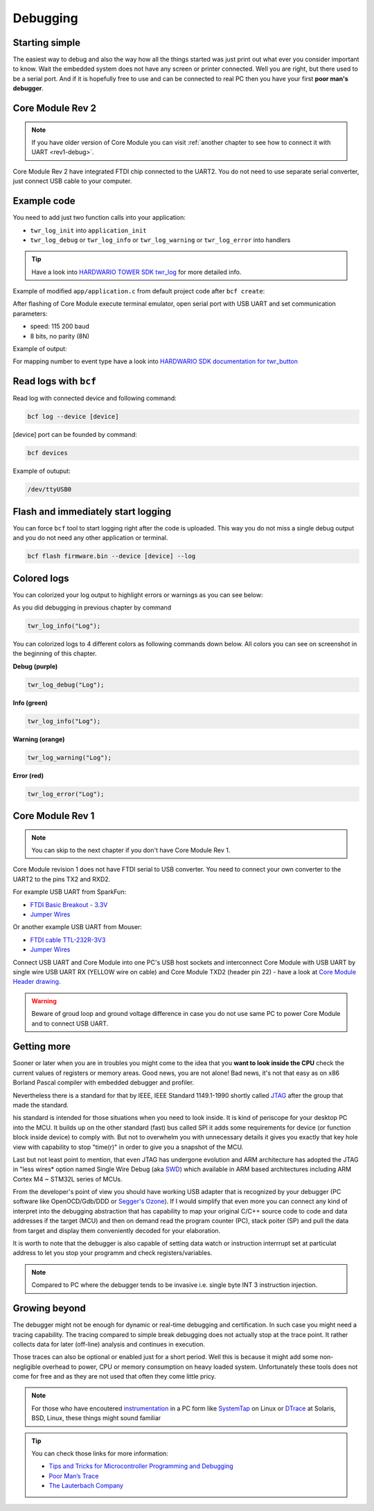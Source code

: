#########
Debugging
#########

***************
Starting simple
***************

The easiest way to debug and also the way how all the things started was just print out what ever you consider important to know.
Wait the embedded system does not have any screen or printer connected. Well you are right, but there used to be a serial port.
And if it is hopefully free to use and can be connected to real PC then you have your first **poor man's debugger**.

*****************
Core Module Rev 2
*****************

.. note::
    If you have older version of Core Module you can visit :ref:`another chapter to see how to connect it with UART <rev1-debug>`.

Core Module Rev 2 have integrated FTDI chip connected to the UART2.
You do not need to use separate serial converter, just connect USB cable to your computer.

************
Example code
************

You need to add just two function calls into your application:

- ``twr_log_init`` into ``application_init``
- ``twr_log_debug`` or ``twr_log_info`` or ``twr_log_warning`` or ``twr_log_error`` into handlers

.. tip::

    Have a look into `HARDWARIO TOWER SDK twr_log <https://sdk.hardwario.com/group__twr__log.html>`_ for more detailed info.

Example of modified ``app/application.c`` from default project code after ``bcf create``:

.. code-block:: c
    :linenos:

    #include <application.h>

    // LED instance
    twr_led_t led;

    // Button instance
    twr_button_t button;

    void button_event_handler(twr_button_t *self, twr_button_event_t event, void *event_param)
    {
        (void) self;
        (void) event_param;

        if (event == TWR_BUTTON_EVENT_PRESS)
        {
            twr_led_set_mode(&led, TWR_LED_MODE_TOGGLE);
        }
        // Logging in action
        twr_log_info("Button event handler - event: %i", event);
    }

    void application_init(void)
    {
        // Initialize logging
        twr_log_init(TWR_LOG_LEVEL_DEBUG, TWR_LOG_TIMESTAMP_ABS);

        // Initialize LED
        twr_led_init(&led, TWR_GPIO_LED, false, false);
        twr_led_set_mode(&led, TWR_LED_MODE_ON);

        // Initialize button
        twr_button_init(&button, TWR_GPIO_BUTTON, TWR_GPIO_PULL_DOWN, false);
        twr_button_set_event_handler(&button, button_event_handler, NULL);
    }

After flashing of Core Module execute terminal emulator, open serial port with USB UART and set communication parameters:

- speed: 115 200 baud
- 8 bits, no parity (8N)

Example of output:

.. code-block:: c
    :linenos:

        # 4.54 <I> Button event handler - event: 0
        # 4.84 <I> Button event handler - event: 1
        # 4.84 <I> Button event handler - event: 2
        # 10.24 <I> Button event handler - event: 0
        # 12.24 <I> Button event handler - event: 3
        # 13.64 <I> Button event handler - event: 1

For mapping number to event type have a look into `HARDWARIO SDK documentation for twr_button <https://sdk.hardwario.com/twr__button_8h_source.html#l00013>`_

**********************
Read logs with ``bcf``
**********************

Read log with connected device and following command:

.. code-block:: console

    bcf log --device [device]

[device] port can be founded by command:

.. code-block:: console

    bcf devices

Example of outuput:

.. code-block:: console

    /dev/ttyUSB0

***********************************
Flash and immediately start logging
***********************************

You can force ``bcf`` tool to start logging right after the code is uploaded.
This way you do not miss a single debug output and you do not need any other application or terminal.

.. code-block:: console

    bcf flash firmware.bin --device [device] --log

************
Colored logs
************

You can colorized your log output to highlight errors or warnings as you can see below:


As you did debugging in previous chapter by command

.. code-block:: console

    twr_log_info("Log");

You can colorized logs to 4 different colors as following commands down below. All colors you can see on screenshot in the beginning of this chapter.

**Debug (purple)**

.. code-block:: console

    twr_log_debug("Log");

**Info (green)**

.. code-block:: console

    twr_log_info("Log");

**Warning (orange)**

.. code-block:: console

    twr_log_warning("Log");

**Error (red)**

.. code-block:: console

    twr_log_error("Log");

.. _rev1-debug:

*****************
Core Module Rev 1
*****************

.. note::
    You can skip to the next chapter if you don't have Core Module Rev 1.

Core Module revision 1 does not have FTDI serial to USB converter.
You need to connect your own converter to the UART2 to the pins TX2 and RXD2.

For example USB UART from SparkFun:

- `FTDI Basic Breakout - 3.3V <https://www.sparkfun.com/products/9873>`_
- `Jumper Wires <https://www.sparkfun.com/products/11709>`__

Or another example USB UART from Mouser:

- `FTDI cable TTL-232R-3V3 <https://eu.mouser.com/search/ProductDetail.aspx?qs=Xb8IjHhkxj627GFcejHp0Q%3d%3d>`_
- `Jumper Wires <https://eu.mouser.com/search/ProductDetail.aspx?R=0virtualkey0virtualkeyMIKROE-513>`__

Connect USB UART and Core Module into one PC's USB host sockets and interconnect Core Module with USB UART by single wire
USB UART RX (YELLOW wire on cable) and Core Module TXD2 (header pin 22) -
have a look at `Core Module Header drawing <https://developers.hardwario.com/hardware/header-pinout>`_.

.. warning::

    Beware of groud loop and ground voltage difference in case you do not use same PC to power Core Module and to connect USB UART.

************
Getting more
************

Sooner or later when you are in troubles you might come to the idea that you **want to look inside the CPU** check the current values of registers or memory areas.
Good news, you are not alone! Bad news, it's not that easy as on x86 Borland Pascal compiler with embedded debugger and profiler.

Nevertheless there is a standard for that by IEEE, IEEE Standard 1149.1-1990 shortly called `JTAG <https://en.wikipedia.org/wiki/JTAG>`_
after the group that made the standard.

his standard is intended for those situations when you need to look inside. It is kind of periscope for your desktop PC into the MCU.
It builds up on the other standard (fast) bus called SPI it adds some requirements for device (or function block inside device) to comply with.
But not to overwhelm you with unnecessary details it gives you exactly that key hole view with capability to stop "time(r)" in order to give you a snapshot of the MCU.

Last but not least point to mention, that even JTAG has undergone evolution and ARM architecture has adopted the
JTAG in "less wires* option named Single Wire Debug (aka `SWD <https://www.pls-mc.com/products/serial-wire-debug-swd-support/>`_)
which available in ARM based architectures including ARM Cortex M4 ~ STM32L series of MCUs.


From the developer's point of view you should have working USB adapter that is recognized by your debugger
(PC software like OpenOCD/Gdb/DDD or `Segger's Ozone <https://www.segger.com/products/development-tools/ozone-j-link-debugger/>`_).
If I would simplify that even more you can connect any kind of interpret into the debugging abstraction that
has capability to map your original C/C++ source code to code and data addresses if the target (MCU) and then on demand read the program counter (PC),
stack poiter (SP) and pull the data from target and display them conveniently decoded for your elaboration.

It is worth to note that the debugger is also capable of setting data watch or instruction interrrupt set at particulat address to let you stop
your programm and check registers/variables.

.. note::

    Compared to PC where the debugger tends to be invasive i.e. single byte INT 3 instruction injection.

**************
Growing beyond
**************

The debugger might not be enough for dynamic or real-time debugging and certification.
In such case you might need a tracing capability.
The tracing compared to simple break debugging does not actually stop at the trace point.
It rather collects data for later (off-line) analysis and continues in execution.

Those traces can also be optional or enabled just for a short period. Well this is because it might add some non-negligible overhead to power,
CPU or memory consumption on heavy loaded system. Unfortunately these tools does not come for free and as they are not used that often they come little pricy.

.. note::

    For those who have encoutered `instrumentation <https://en.wikipedia.org/wiki/Instrumentation_(computer_programming)>`_
    in a PC form like `SystemTap <https://en.wikipedia.org/wiki/SystemTap>`_ on Linux or `DTrace <https://en.wikipedia.org/wiki/DTrace>`_ at
    Solaris, BSD, Linux, these things might sound familiar

.. tip::

    You can check those links for more information:

    - `Tips and Tricks for Microcontroller Programming and Debugging <https://www.youtube.com/watch?v=cDaG1CdP5Ew>`_
    - `Poor Man’s Trace <https://mcuoneclipse.com/2015/04/04/poor-mans-trace-free-of-charge-function-entryexit-trace-with-gnu-tools/>`_
    - `The Lauterbach Company <https://www.lauterbach.com/frames.html?home.html>`_
